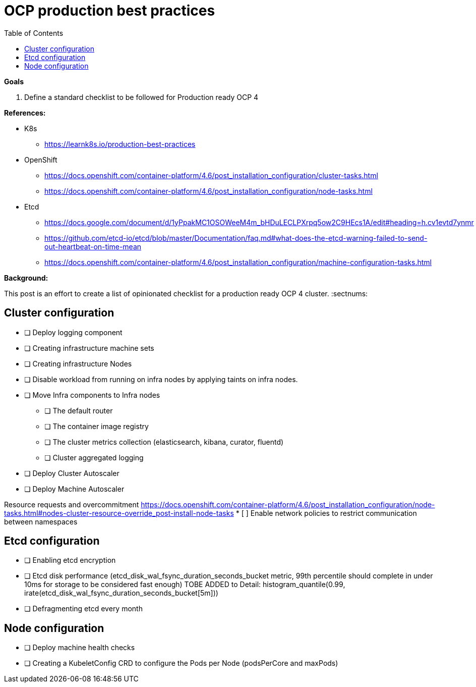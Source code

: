 :source-highlighter: highlightjs
:data-uri:
:toc: left
:markup-in-source: +verbatim,+quotes,+specialcharacters
:icons: font
:stylesdir: stylesheets
:stylesheet: colony.css

= OCP production best practices

.*Goals*

. Define a standard checklist to be followed for Production ready OCP 4

.*References:*
* K8s

** https://learnk8s.io/production-best-practices[]

* OpenShift

** https://docs.openshift.com/container-platform/4.6/post_installation_configuration/cluster-tasks.html[]
** https://docs.openshift.com/container-platform/4.6/post_installation_configuration/node-tasks.html[]

* Etcd

** https://docs.google.com/document/d/1yPpakMC1OSOWeeM4m_bHDuLECLPXrpq5ow2C9HEcs1A/edit#heading=h.cv1evtd7ynmr[]
** https://github.com/etcd-io/etcd/blob/master/Documentation/faq.md#what-does-the-etcd-warning-failed-to-send-out-heartbeat-on-time-mean[]


** https://docs.openshift.com/container-platform/4.6/post_installation_configuration/machine-configuration-tasks.html[]


.*Background:*
This post is an effort to create a list of opinionated checklist for a production ready OCP 4 cluster.
:sectnums:

== Cluster configuration
* [ ] Deploy logging component
* [ ] Creating infrastructure machine sets
* [ ] Creating infrastructure Nodes
* [ ] Disable workload from running on infra nodes by applying taints on infra nodes.
* [ ] Move Infra components to Infra nodes
** [ ] The default router
** [ ] The container image registry
** [ ] The cluster metrics collection (elasticsearch, kibana, curator, fluentd)
** [ ] Cluster aggregated logging
* [ ] Deploy Cluster Autoscaler
* [ ] Deploy Machine Autoscaler


Resource requests and overcommitment https://docs.openshift.com/container-platform/4.6/post_installation_configuration/node-tasks.html#nodes-cluster-resource-override_post-install-node-tasks
* [ ] Enable network policies to restrict communication between namespaces

== Etcd configuration
* [ ] Enabling etcd encryption
* [ ] Etcd disk performance (etcd_disk_wal_fsync_duration_seconds_bucket metric, 99th percentile should complete in under 10ms for storage to be considered fast enough)
TOBE ADDED to Detail: histogram_quantile(0.99, irate(etcd_disk_wal_fsync_duration_seconds_bucket[5m]))
* [ ] Defragmenting etcd every month

== Node configuration
* [ ] Deploy machine health checks
* [ ] Creating a KubeletConfig CRD to configure the Pods per Node (podsPerCore and maxPods)
